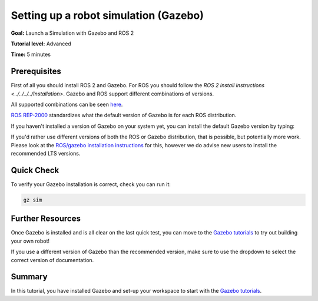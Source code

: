 .. redirect-from::

    Tutorials/Simulators/Ignition/Setting-up-a-Robot-Simulation-Ignition
    Tutorials/Advanced/Simulators/Ignition
    Tutorials/Advanced/Simulators/Gazebo

Setting up a robot simulation (Gazebo)
======================================

**Goal:** Launch a Simulation with Gazebo and ROS 2

**Tutorial level:** Advanced

**Time:** 5 minutes

.. contents:: Contents
   :depth: 2
   :local:

 .. note::

    These instructions are about the current `Gazebo <https://gazebosim.org/>`__ (previously known as Ignition), not  `Gazebo Classic <https://classic.gazebosim.org/>`.

Prerequisites
-------------

First of all you should install ROS 2 and Gazebo.
For ROS you should follow the `ROS 2 install instructions <../../../../Installation>`.
Gazebo and ROS support different combinations of versions.

All supported combinations can be seen `here <https://gazebosim.org/docs/harmonic/ros_installation#summary-of-compatible-ros-and-gazebo-combinations>`__.

`ROS REP-2000 <https://www.ros.org/reps/rep-2000.html>`__ standardizes what the default
version of Gazebo is for each ROS distribution.

If you haven't installed a version of Gazebo on your system yet, you can install the default Gazebo version by typing:

.. tabs::

   .. group-tab:: Linux

      .. code-block:: console

        sudo apt-get install ros-{DISTRO}-ros-gz


If you'd rather use different versions of both the ROS or Gazebo distribution, that is possible, but potentially more work.
Please look at the `ROS/gazebo installation instructions <https://gazebosim.org/docs/harmonic/ros_installation>`__ for this, however we do advise new users to install the recommended LTS versions.


Quick Check
-----------

To verify your Gazebo installation is correct, check you can run it:

.. code-block:: console

   gz sim

Further Resources
-----------------

Once Gazebo is installed and is all clear on the last quick test, you can move to the `Gazebo tutorials <https://gazebosim.org/docs/harmonic/tutorials>`__ to try out building your own robot!

If you use a different version of Gazebo than the recommended version, make sure to use the dropdown to select the correct version of documentation.

Summary
-------

In this tutorial, you have installed Gazebo and set-up your workspace to start with the `Gazebo tutorials <https://gazebosim.org/docs/harmonic/tutorials>`__.

